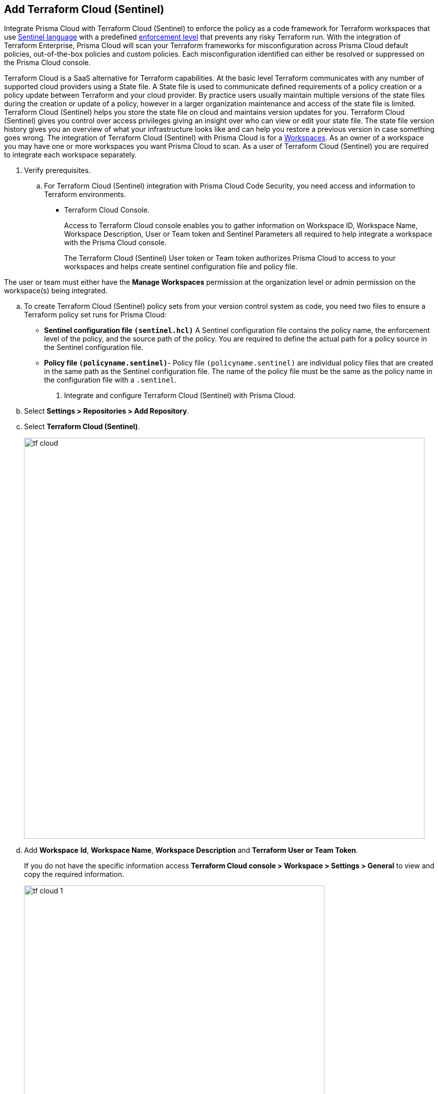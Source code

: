 :topic_type: task

[.task]
== Add Terraform Cloud (Sentinel)

Integrate Prisma Cloud with Terraform Cloud (Sentinel) to enforce the policy as a code framework for Terraform workspaces that use https://www.terraform.io/cloud-docs/sentinel[Sentinel language] with a predefined https://www.terraform.io/cloud-docs/sentinel/manage-policies#enforcement-levels[enforcement level] that prevents any risky Terraform run. With the integration of Terraform Enterprise, Prisma Cloud will scan your Terraform frameworks for misconfiguration across Prisma Cloud default policies, out-of-the-box policies and custom policies.  Each misconfiguration identified can either be resolved or suppressed on the Prisma Cloud console.

Terraform Cloud is a SaaS alternative for Terraform capabilities. At the basic level Terraform communicates with any number of supported cloud providers using a State file. A State file is used to communicate defined requirements of a policy creation or a policy update between Terraform and your cloud provider. By practice users usually maintain multiple versions of the state files during the creation or update of a policy, however in a larger organization maintenance and access of the state file is limited. Terraform Cloud (Sentinel) helps you store the state file on cloud and maintains version updates for you. Terraform Cloud (Sentinel) gives you control over access privileges giving an insight over who can view or edit your state file. The state file version history gives you an overview of what your infrastructure looks like and can help you restore a previous version in case something goes wrong.
The integration of Terraform Cloud (Sentinel) with Prisma Cloud is for a https://www.terraform.io/cloud-docs/workspaces[Workspaces]. As an owner of a workspace you may have one or more workspaces you want Prisma Cloud to scan. As a user of Terraform Cloud (Sentinel) you are required to integrate each workspace separately.


[.procedure]

. Verify prerequisites.

.. For Terraform Cloud (Sentinel) integration with Prisma Cloud Code Security, you need access and information to Terraform environments.
+
* Terraform Cloud Console.
+
Access to Terraform Cloud console enables you to gather information on Workspace ID, Workspace Name, Workspace Description, User or Team token and Sentinel Parameters all required to help integrate a workspace with the Prisma Cloud console.
+
The Terraform Cloud (Sentinel) User token or Team token authorizes Prisma Cloud to access to your workspaces and helps create sentinel configuration file and policy file.

The user or team must either have the *Manage Workspaces* permission at the organization level or admin permission on the workspace(s) being integrated.

.. To create Terraform Cloud (Sentinel) policy sets from your version control system as code, you need two files to ensure a Terraform policy set runs for Prisma Cloud:

* *Sentinel configuration file `(sentinel.hcl)`* A Sentinel configuration file contains the policy name, the enforcement level of the policy, and the source path of the policy. You are required to define the actual path for a policy source in the Sentinel configuration file.

* *Policy file `(policyname.sentinel)`*- Policy file `(policyname.sentinel)` are individual policy files that are created  in the same path as the Sentinel configuration file. The name of the policy file must be the same as the policy name in the configuration file with a `.sentinel`.

. Integrate and configure Terraform Cloud (Sentinel) with Prisma Cloud.

.. Select *Settings > Repositories > Add Repository*.

.. Select *Terraform Cloud (Sentinel)*.
+
image::tf-cloud.png[width=800]

.. Add *Workspace* *Id*, *Workspace Name*, *Workspace Description* and *Terraform User or Team Token*.
+
If you do not have the specific information access *Terraform Cloud console > Workspace > Settings > General* to view and copy the required information.
+
image::tf-cloud-1.png[width=600]

.. Select *Next*.
+
image::tf-cloud-2.png[width=600]

. Create Sentinel files within your version control system.
+
You need two Sentinel files — `sentinel.hcl`, which defines the relevant policies, and `prismacloud.sentinel`, which contains the actual policy logic - to ensure Terraform policy set runs with Prisma Cloud configurations.

.. Create a `sentinel.hcl` file in your VCS (version control system).

.. Copy and then paste the code from Prisma Cloud console in the new `sentinel.hcl` file.
+
The code helps you define your policy and the enforcement level of the policy within Terraform Enterprise.
+
image::tf-cloud-3.png[width=600]

.. tt:[Optional] Edit the default source path `./prismacloud.sentinel` to the location of another sentinel file in the code and select *Next*. We recommend using the default value.

.. Create a `prismacloud.sentinel` file in your VCS (version control system).

.. Copy and then paste the code from Prisma Cloud console in the new `prismacloud.sentinel` file (or another file if you are not using the default value), and then select *Next*.
+
image::tf-cloud-4.png[width=600]

. Connect Policy Set on Terraform Cloud console.

.. Access Terraform Cloud console  and then select  *Settings > Policy sets > Connect a new policy set*.
+
image::tf-cloud-5.png[width=600]

.. Select the version control system, the repository, branch and the repository path where you created the files.
+

.. Add *Name* and *Description* of the policy.
+
image::tf-cloud-6.png[width=600]

.. Select *Scope of Policies*.
+
*Policies enforced on selected workspaces* is the default selection.
+
image::tf-cloud-7.png[width=600]

.. Select *Connect policy set*.
+
image::tf-cloud-8.png[width=600]

.. Select *Settings > Policy Set > Sentinel Parameters* and select *Add parameter*.

.. Add *api_key* and then select *Sensitive*.

.. Access *Workspaces > Workspace > Actions >Start new plan* to validate the new policy set against the workspace.
+
image::tf-cloud-9.png[width=600]
+
Access *Code Security > Projects* to view the latest integrated Terraform Cloud (Sentinel) repository to xref:../../scan-monitor/monitor-fix-issues-in-scan/monitor-fix-issues-in-scan.adoc[Suppress] or xref:../../scan-monitor/monitor-fix-issues-in-scan/monitor-fix-issues-in-scan.adoc[Fix] the policy misconfigurations.













